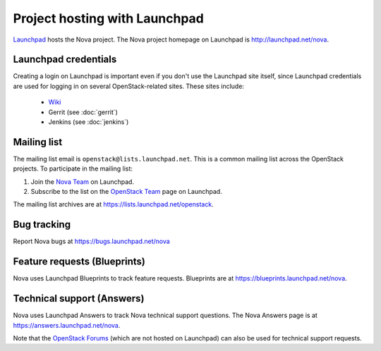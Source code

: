 Project hosting with Launchpad
==============================

`Launchpad`_ hosts the Nova project. The Nova project homepage on Launchpad is
http://launchpad.net/nova.

Launchpad credentials
---------------------

Creating a login on Launchpad is important even if you don't use the Launchpad
site itself, since Launchpad credentials are used for logging in on several
OpenStack-related sites. These sites include:

 * `Wiki`_
 * Gerrit (see :doc:`gerrit`)
 * Jenkins (see :doc:`jenkins`)

Mailing list
------------

The mailing list email is ``openstack@lists.launchpad.net``. This is a common
mailing list across the OpenStack projects. To participate in the mailing list:

#. Join the `Nova Team`_ on Launchpad.
#. Subscribe to the list on the `OpenStack Team`_ page on Launchpad.

The mailing list archives are at https://lists.launchpad.net/openstack.


Bug tracking
------------

Report Nova bugs at https://bugs.launchpad.net/nova

Feature requests (Blueprints)
-----------------------------

Nova uses Launchpad Blueprints to track feature requests. Blueprints are at
https://blueprints.launchpad.net/nova.

Technical support (Answers)
---------------------------

Nova uses Launchpad Answers to track Nova technical support questions. The Nova
Answers page is at https://answers.launchpad.net/nova.

Note that the `OpenStack Forums`_ (which are not hosted on Launchpad) can also
be used for technical support requests.

.. _Launchpad: http://launchpad.net
.. _Wiki: http://wiki.openstack.org
.. _Nova Team: https://launchpad.net/~nova
.. _OpenStack Team: https://launchpad.net/~openstack
.. _OpenStack Forums: http://forums.openstack.org/